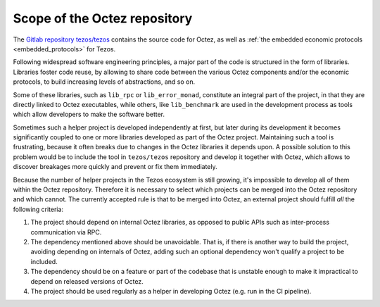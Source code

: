 Scope of the Octez repository
=============================

The `Gitlab repository tezos/tezos <https://gitlab.com/tezos/tezos>`_
contains the source code for Octez, as well as :ref:`the embedded
economic protocols <embedded_protocols>` for Tezos.

Following widespread software engineering principles, a major part
of the code is structured in the form of libraries. Libraries foster
code reuse, by allowing to share code between the various Octez components
and/or the economic protocols, to build increasing levels of abstractions,
and so on.

Some of these libraries, such as ``lib_rpc`` or ``lib_error_monad``,
constitute an integral part of the project, in that they are directly linked
to Octez executables, while others, like ``lib_benchmark`` are used in
the development process as tools which allow developers to make
the software better.

Sometimes such a helper project is developed independently at first,
but later during its development it becomes significantly
coupled to one or more libraries developed as part of the Octez project.
Maintaining such a tool is frustrating, because it often breaks due to
changes in the Octez libraries it depends upon. A possible solution to
this problem would be to include the tool in ``tezos/tezos`` repository
and develop it together with Octez, which allows to discover breakages
more quickly and prevent or fix them immediately.

Because the number of helper projects in the Tezos ecosystem is still growing, it's impossible to
develop all of them within the Octez repository. Therefore it is necessary
to select which projects can be merged into the Octez repository and which
cannot. The currently accepted rule is that to be merged into Octez, an
external project should fulfill *all* the following criteria:

#. The project should depend on internal Octez libraries, as opposed to
   public APIs such as
   inter-process communication via RPC.
#. The dependency mentioned above should be unavoidable. That is, if there is
   another way to build the project, avoiding depending
   on internals of Octez, adding such an optional dependency won't qualify
   a project to be included.
#. The dependency should be on a feature or part of the codebase that is
   unstable enough to make it impractical to depend on released versions of
   Octez.
#. The project should be used regularly as a helper in developing Octez (e.g.
   run in the CI pipeline).
